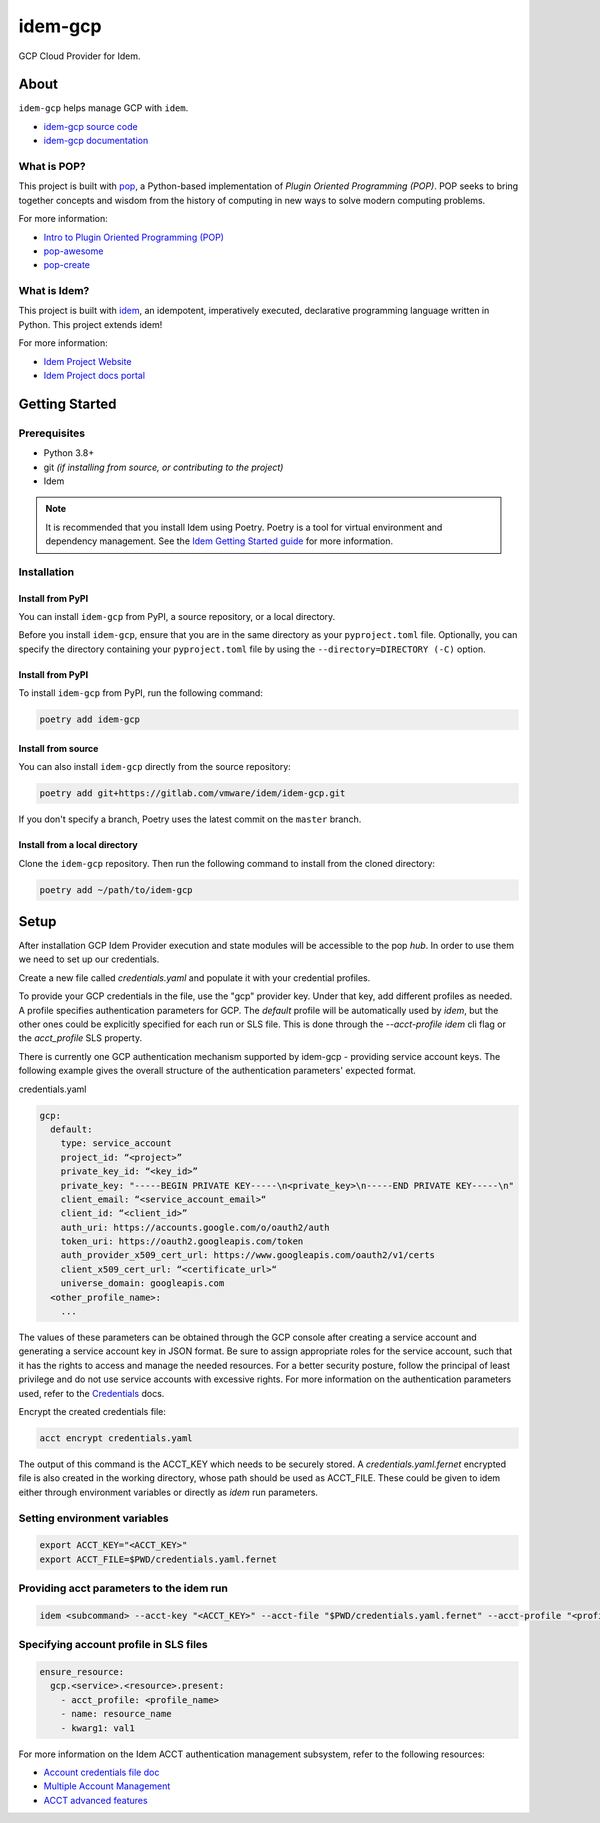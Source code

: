========
idem-gcp
========

.. image:: https://img.shields.io/badge/made%20with-pop-teal
   :alt: Made with pop, a Python implementation of Plugin Oriented Programming
   :target: https://pop.readthedocs.io/

.. image:: https://img.shields.io/badge/made%20with-idem-teal
   :alt: Made with idem, a Python implementation of Plugin Oriented Programming
   :target: https://www.idemproject.io/

.. image:: https://img.shields.io/badge/docs%20on-docs.idemproject.io-blue
   :alt: Documentation is published with Sphinx on docs.idemproject.io
   :target: https://docs.idemproject.io/idem-gcp/en/latest/index.html

.. image:: https://img.shields.io/badge/made%20with-python-yellow
   :alt: Made with Python
   :target: https://www.python.org/

GCP Cloud Provider for Idem.

About
=====

``idem-gcp`` helps manage GCP with ``idem``.

* `idem-gcp source code <https://gitlab.com/vmware/idem/idem-gcp>`__
* `idem-gcp documentation <https://docs.idemproject.io/idem-gcp/en/latest/index.html>`__

What is POP?
------------

This project is built with `pop <https://pop.readthedocs.io/>`__, a Python-based
implementation of *Plugin Oriented Programming (POP)*. POP seeks to bring
together concepts and wisdom from the history of computing in new ways to solve
modern computing problems.

For more information:

* `Intro to Plugin Oriented Programming (POP) <https://pop-book.readthedocs.io/en/latest/>`__
* `pop-awesome <https://gitlab.com/saltstack/pop/pop-awesome>`__
* `pop-create <https://gitlab.com/saltstack/pop/pop-create/>`__

What is Idem?
-------------

This project is built with `idem <https://www.idemproject.io/>`__, an idempotent,
imperatively executed, declarative programming language written in Python. This project extends
idem!

For more information:

* `Idem Project Website <https://www.idemproject.io/>`__
* `Idem Project docs portal <https://docs.idemproject.io/>`__

Getting Started
===============

Prerequisites
-------------

* Python 3.8+
* git *(if installing from source, or contributing to the project)*
* Idem

.. note::
  It is recommended that you install Idem using Poetry. Poetry is a tool for virtual environment and dependency management. See the `Idem Getting Started guide <https://docs.idemproject.io/getting-started/en/latest/topics/gettingstarted/installing.html>`_ for more information.

Installation
------------

Install from PyPI
+++++++++++++++++
You can install ``idem-gcp`` from PyPI, a source repository, or a local directory.

Before you install ``idem-gcp``, ensure that you are in the same directory as your ``pyproject.toml`` file. Optionally, you can specify the directory containing your ``pyproject.toml`` file by using the ``--directory=DIRECTORY (-C)`` option.

Install from PyPI
+++++++++++++++++

To install ``idem-gcp`` from PyPI, run the following command:

.. code-block:: bash

  poetry add idem-gcp

Install from source
+++++++++++++++++++

You can also install ``idem-gcp`` directly from the source repository:

.. code-block:: bash

  poetry add git+https://gitlab.com/vmware/idem/idem-gcp.git

If you don't specify a branch, Poetry uses the latest commit on the ``master`` branch.

Install from a local directory
++++++++++++++++++++++++++++++

Clone the ``idem-gcp`` repository. Then run the following command to install from the cloned directory:

.. code-block:: bash

  poetry add ~/path/to/idem-gcp

Setup
=====

After installation GCP Idem Provider execution and state modules will be accessible to the pop `hub`.
In order to use them we need to set up our credentials.

Create a new file called `credentials.yaml` and populate it with your credential profiles.

To provide your GCP credentials in the file, use the "gcp" provider key.
Under that key, add different profiles as needed.
A profile specifies authentication parameters for GCP.
The `default` profile will be automatically used by `idem`,
but the other ones could be explicitly specified for each run or SLS file.
This is done through the `--acct-profile` `idem` cli flag or the
`acct_profile` SLS property.

There is currently one GCP authentication mechanism supported by idem-gcp -
providing service account keys.
The following example gives the overall structure of the authentication
parameters' expected format.

credentials.yaml

..  code:: sls

    gcp:
      default:
        type: service_account
        project_id: “<project>”
        private_key_id: “<key_id>”
        private_key: "-----BEGIN PRIVATE KEY-----\n<private_key>\n-----END PRIVATE KEY-----\n"
        client_email: “<service_account_email>“
        client_id: “<client_id>”
        auth_uri: https://accounts.google.com/o/oauth2/auth
        token_uri: https://oauth2.googleapis.com/token
        auth_provider_x509_cert_url: https://www.googleapis.com/oauth2/v1/certs
        client_x509_cert_url: “<certificate_url>“
        universe_domain: googleapis.com
      <other_profile_name>:
        ...

The values of these parameters can be obtained through the GCP console after creating a service account and generating a service account key in JSON format.
Be sure to assign appropriate roles for the service account, such that it has the rights to access and manage the needed resources.
For a better security posture, follow the principal of least privilege and do not use service accounts with excessive rights.
For more information on the authentication parameters used, refer to the `Credentials <https://google-auth.readthedocs.io/en/master/reference/google.oauth2.service_account.html#google.oauth2.service_account.Credentials>`_ docs.

Encrypt the created credentials file:


.. code:: bash

    acct encrypt credentials.yaml


The output of this command is the ACCT_KEY which needs to be securely stored.
A `credentials.yaml.fernet` encrypted file is also created in the working directory, whose path should be used as ACCT_FILE.
These could be given to idem either through environment variables or directly as `idem` run parameters.

Setting environment variables
-----------------------------

.. code:: bash

    export ACCT_KEY="<ACCT_KEY>"
    export ACCT_FILE=$PWD/credentials.yaml.fernet

Providing acct parameters to the idem run
-----------------------------------------

.. code:: bash

    idem <subcommand> --acct-key "<ACCT_KEY>" --acct-file "$PWD/credentials.yaml.fernet" --acct-profile "<profile_name>"

Specifying account profile in SLS files
---------------------------------------

.. code:: sls

    ensure_resource:
      gcp.<service>.<resource>.present:
        - acct_profile: <profile_name>
        - name: resource_name
        - kwarg1: val1


For more information on the Idem ACCT authentication management subsystem, refer to the following resources:

* `Account credentials file doc <https://docs.idemproject.io/idem/en/latest/topics/tutorials/acct_file.html>`_
* `Multiple Account Management <https://docs.idemproject.io/idem/en/latest/topics/tutorials/acct.html>`_
* `ACCT advanced features <https://docs.idemproject.io/idem/en/latest/topics/sls_acct.html>`_
